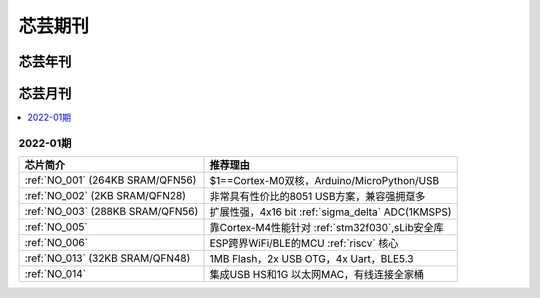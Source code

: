 .. _magazine:

芯芸期刊
=============


芯芸年刊
-------------



芯芸月刊
-------------

.. contents::
    :local:

2022-01期
~~~~~~~~~~~~


.. list-table::
    :header-rows:  1

    * - 芯片简介
      - 推荐理由
    * - :ref:`NO_001` (264KB SRAM/QFN56)
      - $1==Cortex-M0双核，Arduino/MicroPython/USB
    * - :ref:`NO_002` (2KB SRAM/QFN28)
      - 非常具有性价比的8051 USB方案，兼容强拥趸多
    * - :ref:`NO_003` (288KB SRAM/QFN56)
      - 扩展性强，4x16 bit :ref:`sigma_delta` ADC(1KMSPS)
    * - :ref:`NO_005`
      - 靠Cortex-M4性能针对 :ref:`stm32f030`,sLib安全库
    * - :ref:`NO_006`
      - ESP跨界WiFi/BLE的MCU :ref:`riscv` 核心
    * - :ref:`NO_013` (32KB SRAM/QFN48)
      - 1MB Flash，2x USB OTG，4x Uart，BLE5.3
    * - :ref:`NO_014`
      - 集成USB HS和1G 以太网MAC，有线连接全家桶
